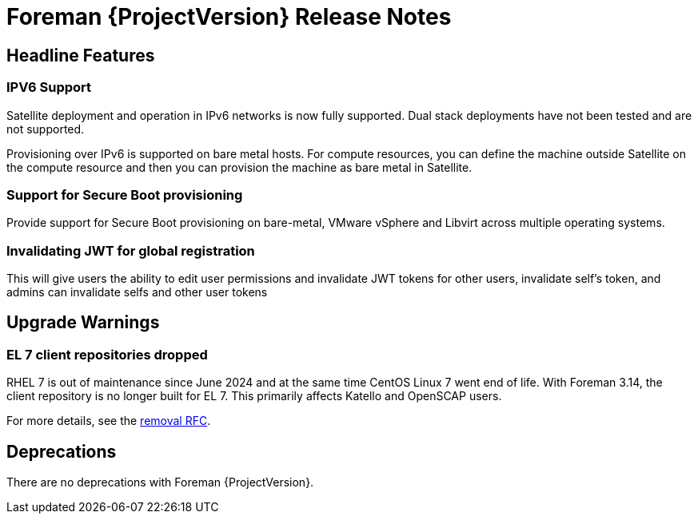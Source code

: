 [id="foreman-release-notes"]
= Foreman {ProjectVersion} Release Notes

[id="foreman-headline-features"]
== Headline Features

=== IPV6 Support
Satellite deployment and operation in IPv6 networks is now fully supported. Dual stack deployments have not been tested and are not supported.

Provisioning over IPv6 is supported on bare metal hosts.
For compute resources, you can define the machine outside Satellite on the compute resource and then you can provision the machine as bare metal in Satellite.

=== Support for Secure Boot provisioning
Provide support for Secure Boot provisioning on bare-metal, VMware vSphere and Libvirt across multiple operating systems.

=== Invalidating JWT for global registration
This will give users the ability to edit user permissions and invalidate JWT tokens for other users, invalidate self's token, and admins can invalidate selfs and other user tokens

[id="foreman-upgrade-warnings"]
== Upgrade Warnings

// If this section would be empty otherwise, uncomment the following line:
//There are no upgrade warnings with Foreman {ProjectVersion}.
ifndef::foreman-deb[]
=== EL 7 client repositories dropped

RHEL 7 is out of maintenance since June 2024 and at the same time CentOS Linux 7 went end of life.
With Foreman 3.14, the client repository is no longer built for EL 7.
This primarily affects Katello and OpenSCAP users.

For more details, see the https://community.theforeman.org/t/drop-el7-packages-from-foreman-client-with-foreman-3-14/40505[removal RFC].

endif::[]
ifdef::foreman-deb[]
=== Running Foreman on Debian 11 (Bullseye) is not supported anymore

Foreman supports running on Debian 12 (Bullseye) since 3.11.4.
Running Foreman on Debian 11 has been deprecated since 3.13.
Support for running Foreman on Debian 11 has been removed.

Note this is for running Foreman itself.
Clients will remain supported.

For more details, see the https://community.theforeman.org/t/drop-debian-11-ruby-2-7-and-nodejs-14-support-in-foreman-3-14/40503[removal RFC].
endif::[]

[id="foreman-deprecations"]
== Deprecations

There are no deprecations with Foreman {ProjectVersion}.
